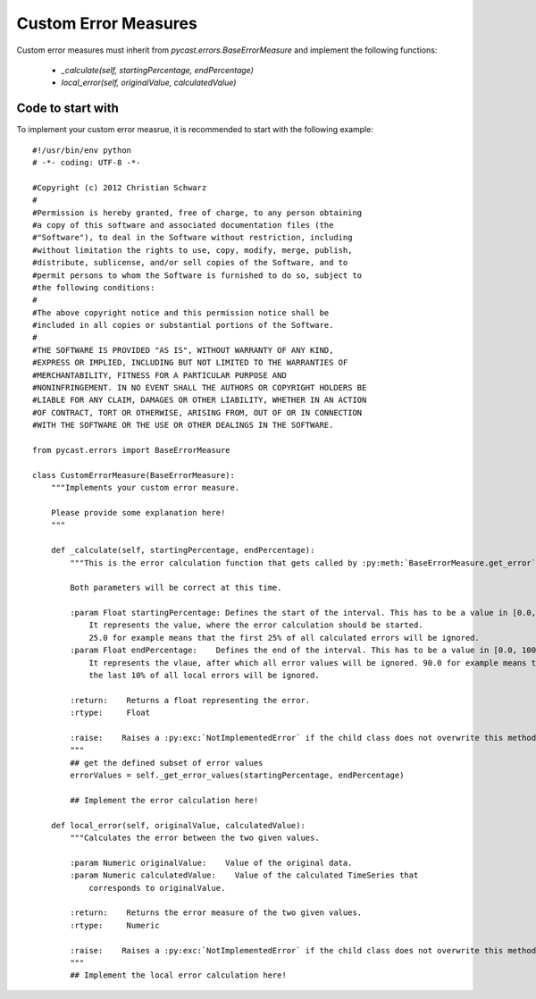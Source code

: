 .. index

Custom Error Measures
=====================
Custom error measures must inherit from `pycast.errors.BaseErrorMeasure` and implement the following functions:

  - `_calculate(self, startingPercentage, endPercentage)`
  - `local_error(self, originalValue, calculatedValue)`

Code to start with
------------------
To implement your custom error measrue, it is recommended to start with the following example::

    #!/usr/bin/env python
    # -*- coding: UTF-8 -*-
    
    #Copyright (c) 2012 Christian Schwarz
    #
    #Permission is hereby granted, free of charge, to any person obtaining
    #a copy of this software and associated documentation files (the
    #"Software"), to deal in the Software without restriction, including
    #without limitation the rights to use, copy, modify, merge, publish,
    #distribute, sublicense, and/or sell copies of the Software, and to
    #permit persons to whom the Software is furnished to do so, subject to
    #the following conditions:
    #
    #The above copyright notice and this permission notice shall be
    #included in all copies or substantial portions of the Software.
    #
    #THE SOFTWARE IS PROVIDED "AS IS", WITHOUT WARRANTY OF ANY KIND,
    #EXPRESS OR IMPLIED, INCLUDING BUT NOT LIMITED TO THE WARRANTIES OF
    #MERCHANTABILITY, FITNESS FOR A PARTICULAR PURPOSE AND
    #NONINFRINGEMENT. IN NO EVENT SHALL THE AUTHORS OR COPYRIGHT HOLDERS BE
    #LIABLE FOR ANY CLAIM, DAMAGES OR OTHER LIABILITY, WHETHER IN AN ACTION
    #OF CONTRACT, TORT OR OTHERWISE, ARISING FROM, OUT OF OR IN CONNECTION
    #WITH THE SOFTWARE OR THE USE OR OTHER DEALINGS IN THE SOFTWARE.
    
    from pycast.errors import BaseErrorMeasure
    
    class CustomErrorMeasure(BaseErrorMeasure):
        """Implements your custom error measure.
        
        Please provide some explanation here!
        """
    
        def _calculate(self, startingPercentage, endPercentage):
            """This is the error calculation function that gets called by :py:meth:`BaseErrorMeasure.get_error`.
    
            Both parameters will be correct at this time.
    
            :param Float startingPercentage: Defines the start of the interval. This has to be a value in [0.0, 100.0].
                It represents the value, where the error calculation should be started. 
                25.0 for example means that the first 25% of all calculated errors will be ignored.
            :param Float endPercentage:    Defines the end of the interval. This has to be a value in [0.0, 100.0].
                It represents the vlaue, after which all error values will be ignored. 90.0 for example means that
                the last 10% of all local errors will be ignored.
    
            :return:    Returns a float representing the error.
            :rtype:     Float
    
            :raise:    Raises a :py:exc:`NotImplementedError` if the child class does not overwrite this method.
            """
            ## get the defined subset of error values
            errorValues = self._get_error_values(startingPercentage, endPercentage)
            
            ## Implement the error calculation here!
    
        def local_error(self, originalValue, calculatedValue):
            """Calculates the error between the two given values.
    
            :param Numeric originalValue:    Value of the original data.
            :param Numeric calculatedValue:    Value of the calculated TimeSeries that
                corresponds to originalValue.
    
            :return:    Returns the error measure of the two given values.
            :rtype:     Numeric
    
            :raise:    Raises a :py:exc:`NotImplementedError` if the child class does not overwrite this method.
            """
            ## Implement the local error calculation here!